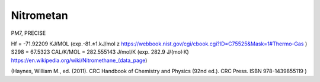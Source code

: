 Nitrometan
==========


PM7, PRECISE

Hf = -71.92209 KJ/MOL   (exp.-81.±1.kJ/mol z https://webbook.nist.gov/cgi/cbook.cgi?ID=C75525&Mask=1#Thermo-Gas )
S298 = 67.5323 CAL/K/MOL = 282.555143 J/mol/K (exp. 282.9 J/(mol·K) https://en.wikipedia.org/wiki/Nitromethane_(data_page) 

(Haynes, William M., ed. (2011). CRC Handbook of Chemistry and Physics (92nd ed.). CRC Press. ISBN 978-1439855119 )
